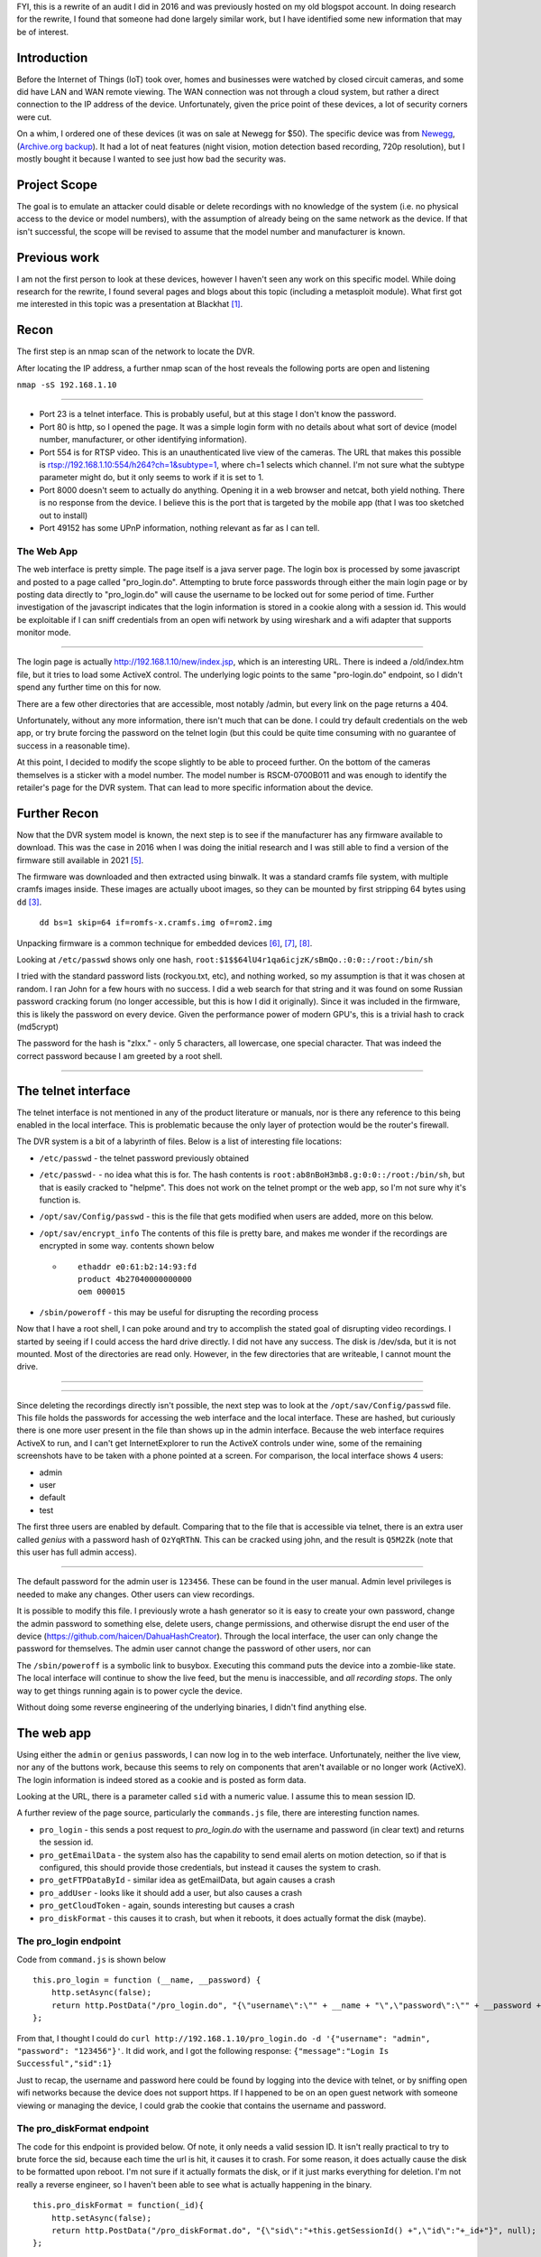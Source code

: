 .. title: Auditing a $50 Security Camera DVR System
.. slug: auditing-a-security-camera-dvr-system
.. date: 2021-03-19 11:21:26 UTC-04:00
.. tags: hacking, IoT
.. category:
.. link:
.. description: DVR, security camera, CCTV, closed circuit camera monitoring, hacking, IoT, embedded devices,
.. type: text
.. status: draft

FYI, this is a rewrite of an audit I did in 2016 and was previously hosted on my old blogspot account. In doing research for the rewrite, I found that someone had done largely similar work, but I have identified some new information that may be of interest.

Introduction
============

Before the Internet of Things (IoT) took over, homes and businesses were watched by closed circuit cameras, and some did have LAN and WAN remote viewing. The WAN connection was not through a cloud system, but rather a direct connection to the IP address of the device. Unfortunately, given the price point of these devices, a lot of security corners were cut.

On a whim, I ordered one of these devices (it was on sale at Newegg for $50). The specific device was from `Newegg <https://www.newegg.com/shieldeye-rscm-0704b042-4-channel-kit-solution/p/N82E16881147043?Item=N82E16881147043>`_, (`Archive.org backup <https://web.archive.org/web/20210319155009/https://www.newegg.com/shieldeye-rscm-0704b042-4-channel-kit-solution/p/N82E16881147043?Item=N82E16881147043>`_). It had a lot of neat features (night vision, motion detection based recording, 720p resolution), but I mostly bought it because I wanted to see just how bad the security was.

Project Scope
=============

The goal is to emulate an attacker could disable or delete recordings with no knowledge of the system (i.e. no physical access to the device or model numbers), with the assumption of already being on the same network as the device. If that isn't successful, the scope will be revised to assume that the model number and manufacturer is known.

.. TEASER_END


Previous work
=============

I am not the first person to look at these devices, however I haven't seen any work on this specific model. While doing research for the rewrite, I found several pages and blogs about this topic (including a metasploit module). What first got me interested in this topic was a presentation at Blackhat [1]_.


Recon
=====

The first step is an nmap scan of the network to locate the DVR.

After locating the IP address, a further nmap scan of the host reveals the following ports are open and listening

``nmap -sS 192.168.1.10``

.. image:: /images/dvr_audit/nmap_scan.png

----

- Port 23 is a telnet interface. This is probably useful, but at this stage I don't know the password.
- Port 80 is http, so I opened the page. It was a simple login form with no details about what sort of device (model number, manufacturer, or other identifying information).
- Port 554 is for RTSP video. This is an unauthenticated live view of the cameras. The URL that makes this possible is rtsp://192.168.1.10:554/h264?ch=1&subtype=1, where ch=1 selects which channel. I'm not sure what the subtype parameter might do, but it only seems to work if it is set to 1.
- Port 8000 doesn't seem to actually do anything. Opening it in a web browser and netcat, both yield nothing. There is no response from the device. I believe this is the port that is targeted by the mobile app (that I was too sketched out to install)
- Port 49152 has some UPnP information, nothing relevant as far as I can tell.



The Web App
------------

The web interface is pretty simple. The page itself is a java server page. The login box is processed by some javascript and posted to a page called "pro_login.do". Attempting to brute force passwords through either the main login page or by posting data directly to "pro_login.do" will cause the username to be locked out for some period of time. Further investigation of the javascript indicates that the login information is stored in a cookie along with a session id. This would be exploitable if I can sniff credentials from an open wifi network by using wireshark and a wifi adapter that supports monitor mode.

.. image:: /images/dvr_audit/web_login.png
  :align: center

----

The login page is actually http://192.168.1.10/new/index.jsp, which is an interesting URL. There is indeed a /old/index.htm file, but it tries to load some ActiveX control. The underlying logic points to the same "pro-login.do" endpoint, so I didn't spend any further time on this for now.

There are a few other directories that are accessible, most notably /admin, but every link on the page returns a 404.


Unfortunately, without any more information, there isn't much that can be done. I could try default credentials on the web app, or try brute forcing the password on the telnet login (but this could be quite time consuming with no guarantee of success in a reasonable time).

At this point, I decided to modify the scope slightly to be able to proceed further. On the bottom of the cameras themselves is a sticker with a model number. The model number is RSCM-0700B011 and was enough to identify the retailer's page for the DVR system. That can lead to more specific information about the device.



Further Recon
==============

Now that the DVR system model is known, the next step is to see if the manufacturer has any firmware available to download. This was the case in 2016 when I was doing the initial research and I was still able to find a version of the firmware still available in 2021 [5]_.

The firmware was downloaded and then extracted using binwalk. It was a standard cramfs file system, with multiple cramfs images inside. These images are actually uboot images, so they can be mounted by first stripping 64 bytes using ``dd`` [3]_.

  ``dd bs=1 skip=64 if=romfs-x.cramfs.img of=rom2.img``

Unpacking firmware is a common technique for embedded devices [6]_, [7]_, [8]_.

Looking at ``/etc/passwd`` shows only one hash, ``root:$1$$64lU4r1qa6icjzK/sBmQo.:0:0::/root:/bin/sh``

I tried with the standard password lists (rockyou.txt, etc), and nothing worked, so my assumption is that it was chosen at random. I ran John for a few hours with no success. I did a web search for that string and it was found on some Russian password cracking forum (no longer accessible, but this is how I did it originally). Since it was included in the firmware, this is likely the password on every device. Given the performance power of modern GPU's, this is a trivial hash to crack (md5crypt)

The password for the hash is "zlxx." - only 5 characters, all lowercase, one special character. That was indeed the correct password because I am greeted by a root shell.

.. image:: /images/dvr_audit/telnet_login.png
  :align: center

----

.. image:: /images/dvr_audit/hackerman.gif
  :align: center


The telnet interface
====================

The telnet interface is not mentioned in any of the product literature or manuals, nor is there any reference to this being enabled in the local interface. This is problematic because the only layer of protection would be the router's firewall.

The DVR system is a bit of a labyrinth of files. Below is a list of interesting file locations:

- ``/etc/passwd`` - the telnet password previously obtained
- ``/etc/passwd-`` - no idea what this is for. The hash contents is ``root:ab8nBoH3mb8.g:0:0::/root:/bin/sh``, but that is easily cracked to "helpme". This does not work on the telnet prompt or the web app, so I'm not sure why it's function is.
- ``/opt/sav/Config/passwd`` - this is the file that gets modified when users are added, more on this below.
- ``/opt/sav/encrypt_info`` The contents of this file is pretty bare, and makes me wonder if the recordings are encrypted in some way. contents shown below

  - ::

        ethaddr e0:61:b2:14:93:fd
        product 4b27040000000000
        oem 000015


- ``/sbin/poweroff`` - this may be useful for disrupting the recording process


Now that I have a root shell, I can poke around and try to accomplish the stated goal of disrupting video recordings. I started by seeing if I could access the hard drive directly. I did not have any success. The disk is /dev/sda, but it is not mounted. Most of the directories are read only. However, in the few directories that are writeable, I cannot mount the drive.


.. image:: /images/dvr_audit/fdisk.png
  :align: center

----

.. image:: /images/dvr_audit/mount.png
  :align: center

----

Since deleting the recordings directly isn't possible, the next step was to look at the ``/opt/sav/Config/passwd`` file. This file holds the passwords for accessing the web interface and the local interface. These are hashed, but curiously there is one more user present in the file than shows up in the admin interface. Because the web interface requires ActiveX to run, and I can't get InternetExplorer to run the ActiveX controls under wine, some of the remaining screenshots have to be taken with a phone pointed at a screen. For comparison, the local interface shows 4 users:

- admin
- user
- default
- test

The first three users are enabled by default. Comparing that to the file that is accessible via telnet, there is an extra user called `genius` with a password hash of ``OzYqRThN``. This can be cracked using john, and the result is ``Q5M2Zk`` (note that this user has full admin access).

.. image:: /images/dvr_audit/user_list.jpg
  :align: center

----

The default password for the admin user is ``123456``. These can be found in the user manual. Admin level privileges is needed to make any changes. Other users can view recordings.

It is possible to modify this file. I previously wrote a hash generator so it is easy to create your own password, change the admin password to something else, delete users, change permissions, and otherwise disrupt the end user of the device (https://github.com/haicen/DahuaHashCreator). Through the local interface, the user can only change the password for themselves. The admin user cannot change the password of other users, nor can

The ``/sbin/poweroff`` is a symbolic link to busybox. Executing this command puts the device into a zombie-like state. The local interface will continue to show the live feed, but the menu is inaccessible, and *all recording stops*. The only way to get things running again is to power cycle the device.

Without doing some reverse engineering of the underlying binaries, I didn't find anything else.

The web app
===========

Using either the ``admin`` or ``genius`` passwords, I can now log in to the web interface. Unfortunately, neither the live view, nor any of the buttons work, because this seems to rely on components that aren't available or no longer work (ActiveX). The login information is indeed stored as a cookie and is posted as form data.

.. image:: /images/dvr_audit/http_post_data.png

Looking at the URL, there is a parameter called ``sid`` with a numeric value. I assume this to mean session ID.

A further review of the page source, particularly the ``commands.js`` file, there are interesting function names.

- ``pro_login`` - this sends a post request to `pro_login.do` with the username and password (in clear text) and returns the session id.
- ``pro_getEmailData`` - the system also has the capability to send email alerts on motion detection, so if that is configured, this should provide those credentials, but instead it causes the system to crash.
- ``pro_getFTPDataById`` - similar idea as getEmailData, but again causes a crash
- ``pro_addUser`` - looks like it should add a user, but also causes a crash
- ``pro_getCloudToken`` - again, sounds interesting but causes a crash
- ``pro_diskFormat`` - this causes it to crash, but when it reboots, it does actually format the disk (maybe).

The pro_login endpoint
----------------------

Code from ``command.js`` is shown below
::

    this.pro_login = function (__name, __password) {
        http.setAsync(false);
        return http.PostData("/pro_login.do", "{\"username\":\"" + __name + "\",\"password\":\"" + __password + "\"}", null);
    };

From that, I thought I could do ``curl http://192.168.1.10/pro_login.do -d '{"username": "admin", "password": "123456"}'``. It did work, and I got the following response: ``{"message":"Login Is Successful","sid":1}``

Just to recap, the username and password here could be found by logging into the device with telnet, or by sniffing open wifi networks because the device does not support https. If I happened to be on an open guest network with someone viewing or managing the device, I could grab the cookie that contains the username and password.

The pro_diskFormat endpoint
---------------------------

The code for this endpoint is provided below. Of note, it only needs a valid session ID. It isn't really practical to try to brute force the sid, because each time the url is hit, it causes it to crash. For some reason, it does actually cause the disk to be formatted upon reboot. I'm not sure if it actually formats the disk, or if it just marks everything for deletion. I'm not really a reverse engineer, so I haven't been able to see what is actually happening in the binary.

::

    this.pro_diskFormat = function(_id){
        http.setAsync(false);
        return http.PostData("/pro_diskFormat.do", "{\"sid\":"+this.getSessionId() +",\"id\":"+_id+"}", null);
    };



My test methodology was:

- Wave to the camera to trigger the motion recording
- Verified the recording was made and viewable
- Used the pro_login endpoint with curl to get a valid session id
- Used the pro_diskFormat endpoint with curl and the valid session id
- Logged in through telnet to reboot the device (easier than unplugging it)
- Logged in to the local interface and found no recordings exist

::

  > curl http://192.168.1.10/pro_login.do -d '{"username": "admin", "password": "123456"}'
  {"message":"Login Is Successful","sid":1}

  > curl http://192.168.1.10/pro_diskFormat.do -d '{"sid": "1"}'
  curl: (52) Empty reply from server




The metasploit module
---------------------

While not specific to this device, there is a metasploit module developed by Depth Security [2]_, and there is a CVE 2013-6117 [4]_  issued for this particular exploit. I have confirmed that some functions do work, while others do not. The two that have the highest impact are the EMAIL and NAS actions. This is shown below, where the smtp username and password are visible.

.. image:: /images/dvr_audit/metasploit.png
  :align: center

----

The ones that I tested that worked are CHANNEL, EMAIL, NAS, GROUP, and USER. The email action does return the  This must use the underlying system, because the ``genius`` user is not shown. Using the metasploit module is much less work than the other methods. There are plenty of these devices connected to the internet, and searchable on shodan https://www.shodan.io/search?query=%22IVSWeb%22, all of which are potentially have the same flaw.

I may try to tweak the existing metasploit module and see if I can get the reset function to work.

Summary of vulnerabilities
==========================

There are multiple, low skill vulnerabilities in the device.

- Insecure authentication

  - Live stream available via RTSP requires no authentication
  - device only supports http
  - credentials stored as a cookie
  - relies on an integer as a session id (always starts at 1).

    - can erase all footage from the device by making a POST request by simply guessing the session id

- Hard coded credentials

  - telnet password is easily cracked, and is the same on all devices
  - ``genius`` web user that is not listed in the local user admin interface

- Users likely unaware telnet is enabled

Citations
=========

.. [1] Craig Heffner via HackersOnBoard, “Black Hat 2013 - Exploiting Network Surveillance Cameras Like a Hollywood Hacker,” Nov. 19, 2013. https://www.youtube.com/watch?v=B8DjTcANBx0
.. [2] Reynolds, Jake, “Dahua DVR Authentication Bypass - CVE-2013-6117.” https://depthsecurity.com/blog/dahua-dvr-authentication-bypass-cve-2013-6117
.. [3] “Hacking RAM disks,” Boundary Devices, Sep. 07, 2012. https://boundarydevices.com/hacking-ram-disks/
.. [4] “NVD - CVE-2013-6117.” https://nvd.nist.gov/vuln/detail/CVE-2013-6117
.. [5] “ReaderDump RTS5301 VDD V18 11003 Zip,” Rosewill. https://www.rosewill.com/download/readerdump-rts5301-vdd-v18-11003-zip/
.. [6] B. Tamasi, “Reverse Engineering DVR firmware,” Medium, Apr. 23, 2020. https://medium.com/@halftome/reverse-engineering-dvr-firmware-e7fec42f2a88
.. [7] “Reverse Engineering Firmware Primer,” Security Weekly Wiki, Dec. 13, 2012. https://wiki.securityweekly.com/Reverse_Engineering_Firmware_Primer
.. [8] K. Makan, “[Reverse Engineering Primer] Unpacking cramfs firmware file systems.” http://blog.k3170makan.com/2018/06/reverse-engineering-primer-unpacking.html
